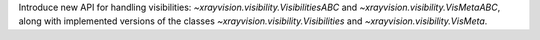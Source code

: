 Introduce new API for handling visibilities: `~xrayvision.visibility.VisibilitiesABC` and `~xrayvision.visibility.VisMetaABC`, along with implemented versions of the classes `~xrayvision.visibility.Visibilities` and `~xrayvision.visibility.VisMeta`.
